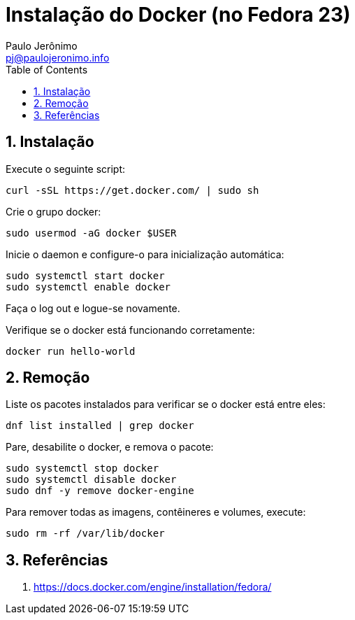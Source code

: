 = Instalação do Docker (no Fedora 23)
:author: Paulo Jerônimo
:email: pj@paulojeronimo.info
:toc:
:numbered:

== Instalação

Execute o seguinte script:
[source,bash]
----
curl -sSL https://get.docker.com/ | sudo sh
----

Crie o grupo docker:
[source,bash]
----
sudo usermod -aG docker $USER
----

Inicie o daemon e configure-o para inicialização automática:
[source,bash]
----
sudo systemctl start docker
sudo systemctl enable docker
----

Faça o log out e logue-se novamente.

Verifique se o docker está funcionando corretamente:
[source,bash]
----
docker run hello-world
----

== Remoção

Liste os pacotes instalados para verificar se o docker está entre eles:
[source,bash]
----
dnf list installed | grep docker
----

Pare, desabilite o docker, e remova o pacote:
[source,bash]
----
sudo systemctl stop docker
sudo systemctl disable docker
sudo dnf -y remove docker-engine
----

Para remover todas as imagens, contêineres e volumes, execute:
[source,bash]
----
sudo rm -rf /var/lib/docker
----

== Referências

. https://docs.docker.com/engine/installation/fedora/
